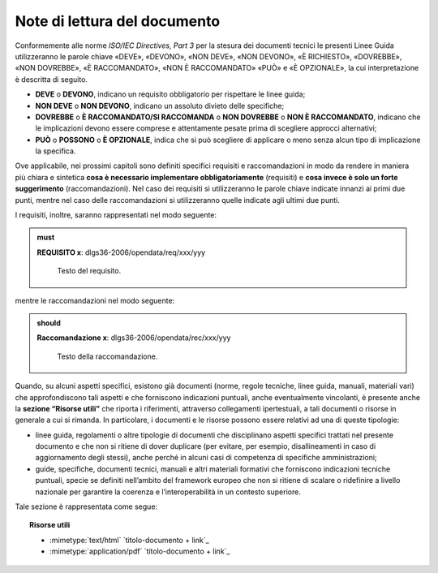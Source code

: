 Note di lettura del documento
~~~~~~~~~~~~~~~~~~~~~~~~~~~~~

Conformemente alle norme *ISO/IEC Directives, Part 3* per la stesura dei
documenti tecnici le presenti Linee Guida utilizzeranno le parole chiave
«DEVE», «DEVONO», «NON DEVE», «NON DEVONO», «\ È RICHIESTO», «DOVREBBE»,
«NON DOVREBBE», «\ È RACCOMANDATO», «NON È RACCOMANDATO» «\ PUÒ\ » e
«\ È OPZIONALE», la cui interpretazione è descritta di seguito.

-  **DEVE** o **DEVONO**, indicano un requisito obbligatorio per
   rispettare le linee guida;

-  **NON DEVE** o **NON DEVONO**, indicano un assoluto divieto delle
   specifiche;

-  **DOVREBBE** o **È RACCOMANDATO/SI RACCOMANDA** o **NON DOVREBBE** o
   **NON È RACCOMANDATO**, indicano che le implicazioni devono essere
   comprese e attentamente pesate prima di scegliere approcci
   alternativi;

-  **PU\ Ò** o **POSSONO** o **È OPZIONALE**, indica che si può
   scegliere di applicare o meno senza alcun tipo di implicazione la
   specifica.

Ove applicabile, nei prossimi capitoli sono definiti specifici requisiti
e raccomandazioni in modo da rendere in maniera più chiara e sintetica
**cosa è necessario implementare obbligatoriamente** (requisiti) e
**cosa invece è solo un forte suggerimento** (raccomandazioni). Nel caso
dei requisiti si utilizzeranno le parole chiave indicate innanzi ai
primi due punti, mentre nel caso delle raccomandazioni si utilizzeranno
quelle indicate agli ultimi due punti.

I requisiti, inoltre, saranno rappresentati nel modo seguente:

.. admonition:: must

   **REQUISITO x**: dlgs36-2006/opendata/req/xxx/yyy

    Testo del requisito.

mentre le raccomandazioni nel modo seguente:

.. admonition:: should

   **Raccomandazione x**: dlgs36-2006/opendata/rec/xxx/yyy

    Testo della raccomandazione.

Quando, su alcuni aspetti specifici, esistono già documenti (norme,
regole tecniche, linee guida, manuali, materiali vari) che
approfondiscono tali aspetti e che forniscono indicazioni puntuali,
anche eventualmente vincolanti, è presente anche la **sezione “Risorse
utili”** che riporta i riferimenti, attraverso collegamenti
ipertestuali, a tali documenti o risorse in generale a cui si rimanda.
In particolare, i documenti e le risorse possono essere relativi ad una
di queste tipologie:

-  linee guida, regolamenti o altre tipologie di documenti che
   disciplinano aspetti specifici trattati nel presente documento e che
   non si ritiene di dover duplicare (per evitare, per esempio,
   disallineamenti in caso di aggiornamento degli stessi), anche perché
   in alcuni casi di competenza di specifiche amministrazioni;

-  guide, specifiche, documenti tecnici, manuali e altri materiali
   formativi che forniscono indicazioni tecniche puntuali, specie se
   definiti nell’ambito del framework europeo che non si ritiene di
   scalare o ridefinire a livello nazionale per garantire la coerenza e
   l’interoperabilità in un contesto superiore.

Tale sezione è rappresentata come segue:

.. topic:: Risorse utili
  :class: useful-docs

  - :mimetype:`text/html` `titolo-documento + link`_

  - :mimetype:`application/pdf` `titolo-documento + link`_

